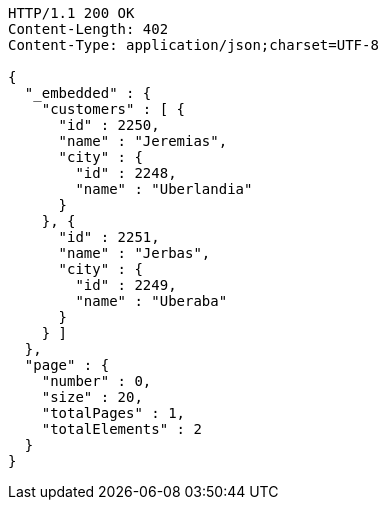 [source,http,options="nowrap"]
----
HTTP/1.1 200 OK
Content-Length: 402
Content-Type: application/json;charset=UTF-8

{
  "_embedded" : {
    "customers" : [ {
      "id" : 2250,
      "name" : "Jeremias",
      "city" : {
        "id" : 2248,
        "name" : "Uberlandia"
      }
    }, {
      "id" : 2251,
      "name" : "Jerbas",
      "city" : {
        "id" : 2249,
        "name" : "Uberaba"
      }
    } ]
  },
  "page" : {
    "number" : 0,
    "size" : 20,
    "totalPages" : 1,
    "totalElements" : 2
  }
}
----